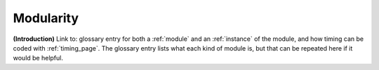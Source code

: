 .. todo::
    Subjects to tackle:
        What a module represents
            What this implies/does not imply
            Phon(etic/ological) transcription
            Useful for analysis
            (Not necessarily strict!)
            Not rooted in particular theories
        Using modules to describe signs
            As descriptive as you want it to be
    Program behaviour
        Creating instances of a module
            Automatic naming/labelling
        Linked modules
            relation: can link to location
            hand part: links to movement, location, and/or relation
        Module instances shared between hands
            Single instance! Not e.g. linked or duplicated
        Editing and deleting existing instances
    
.. _modularity:

**********
Modularity
**********

**(Introduction)** Link to: glossary entry for both a :ref:`module` and an :ref:`instance` of the module, and how timing can be coded with :ref:`timing_page`. The glossary entry lists what each kind of module is, but that can be repeated here if it would be helpful.

